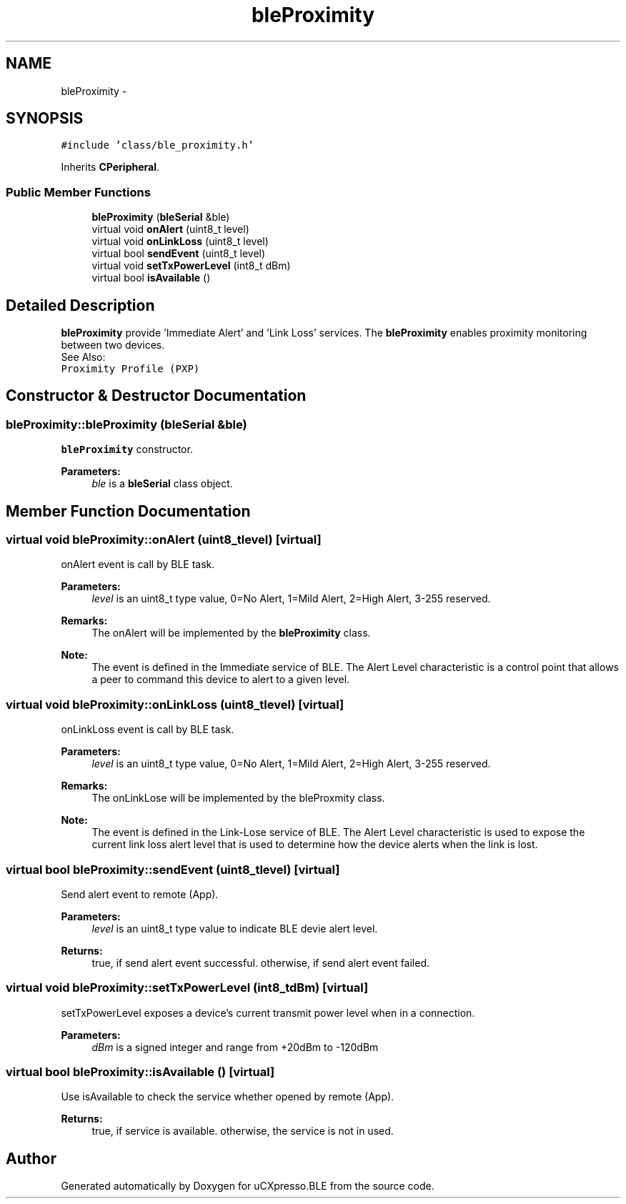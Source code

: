.TH "bleProximity" 3 "Sun Mar 9 2014" "Version v1.0.2" "uCXpresso.BLE" \" -*- nroff -*-
.ad l
.nh
.SH NAME
bleProximity \- 
.SH SYNOPSIS
.br
.PP
.PP
\fC#include 'class/ble_proximity\&.h'\fP
.PP
Inherits \fBCPeripheral\fP\&.
.SS "Public Member Functions"

.in +1c
.ti -1c
.RI "\fBbleProximity\fP (\fBbleSerial\fP &ble)"
.br
.ti -1c
.RI "virtual void \fBonAlert\fP (uint8_t level)"
.br
.ti -1c
.RI "virtual void \fBonLinkLoss\fP (uint8_t level)"
.br
.ti -1c
.RI "virtual bool \fBsendEvent\fP (uint8_t level)"
.br
.ti -1c
.RI "virtual void \fBsetTxPowerLevel\fP (int8_t dBm)"
.br
.ti -1c
.RI "virtual bool \fBisAvailable\fP ()"
.br
.in -1c
.SH "Detailed Description"
.PP 
\fBbleProximity\fP provide 'Immediate Alert' and 'Link Loss' services\&. The \fBbleProximity\fP enables proximity monitoring between two devices\&.
.br
 See Also:
.br
 \fCProximity Profile (PXP)\fP 
.SH "Constructor & Destructor Documentation"
.PP 
.SS "bleProximity::bleProximity (\fBbleSerial\fP &ble)"
\fBbleProximity\fP constructor\&. 
.PP
\fBParameters:\fP
.RS 4
\fIble\fP is a \fBbleSerial\fP class object\&. 
.RE
.PP

.SH "Member Function Documentation"
.PP 
.SS "virtual void bleProximity::onAlert (uint8_tlevel)\fC [virtual]\fP"
onAlert event is call by BLE task\&. 
.PP
\fBParameters:\fP
.RS 4
\fIlevel\fP is an uint8_t type value, 0=No Alert, 1=Mild Alert, 2=High Alert, 3-255 reserved\&. 
.RE
.PP
\fBRemarks:\fP
.RS 4
The onAlert will be implemented by the \fBbleProximity\fP class\&. 
.RE
.PP
\fBNote:\fP
.RS 4
The event is defined in the Immediate service of BLE\&. The Alert Level characteristic is a control point that allows a peer to command this device to alert to a given level\&. 
.RE
.PP

.SS "virtual void bleProximity::onLinkLoss (uint8_tlevel)\fC [virtual]\fP"
onLinkLoss event is call by BLE task\&. 
.PP
\fBParameters:\fP
.RS 4
\fIlevel\fP is an uint8_t type value, 0=No Alert, 1=Mild Alert, 2=High Alert, 3-255 reserved\&. 
.RE
.PP
\fBRemarks:\fP
.RS 4
The onLinkLose will be implemented by the bleProxmity class\&. 
.RE
.PP
\fBNote:\fP
.RS 4
The event is defined in the Link-Lose service of BLE\&. The Alert Level characteristic is used to expose the current link loss alert level that is used to determine how the device alerts when the link is lost\&. 
.RE
.PP

.SS "virtual bool bleProximity::sendEvent (uint8_tlevel)\fC [virtual]\fP"
Send alert event to remote (App)\&. 
.PP
\fBParameters:\fP
.RS 4
\fIlevel\fP is an uint8_t type value to indicate BLE devie alert level\&. 
.RE
.PP
\fBReturns:\fP
.RS 4
true, if send alert event successful\&. otherwise, if send alert event failed\&. 
.RE
.PP

.SS "virtual void bleProximity::setTxPowerLevel (int8_tdBm)\fC [virtual]\fP"
setTxPowerLevel exposes a device’s current transmit power level when in a connection\&. 
.PP
\fBParameters:\fP
.RS 4
\fIdBm\fP is a signed integer and range from +20dBm to -120dBm 
.RE
.PP

.SS "virtual bool bleProximity::isAvailable ()\fC [virtual]\fP"
Use isAvailable to check the service whether opened by remote (App)\&. 
.PP
\fBReturns:\fP
.RS 4
true, if service is available\&. otherwise, the service is not in used\&. 
.RE
.PP


.SH "Author"
.PP 
Generated automatically by Doxygen for uCXpresso\&.BLE from the source code\&.
